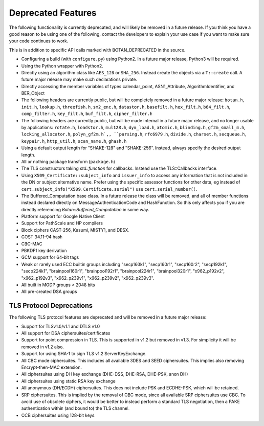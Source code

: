 Deprecated Features
========================

The following functionality is currently deprecated, and will likely
be removed in a future release. If you think you have a good reason to
be using one of the following, contact the developers to explain your
use case if you want to make sure your code continues to work.

This is in addition to specific API calls marked with BOTAN_DEPRECATED
in the source.

- Configuring a build (with ``configure.py``) using Python2. In a future
  major release, Python3 will be required.

- Using the Python wrapper with Python2.

- Directly using an algorithm class like ``AES_128`` or ``SHA_256``. Instead
  create the objects via a ``T::create`` call. A future major release may
  make such declarations private.

- Directly accessing the member variables of types calendar_point, ASN1_Attribute,
  AlgorithmIdentifier, and BER_Object

- The following headers are currently public, but will be completely
  removed in a future major release: ``botan.h``, ``init.h``,
  ``lookup.h``, ``threefish.h``, ``sm2_enc.h``, ``datastor.h``,
  ``basefilt.h``, ``hex_filt.h``, ``b64_filt.h``, ``comp_filter.h``,
  ``key_filt.h``, ``buf_filt.h``, ``cipher_filter.h``

- The following headers are currently public, but will be made
  internal in a future major release, and no longer usable by
  applications: ``rotate.h``, ``loadstor.h``, ``mul128.h``,
  ``dyn_load.h``, ``atomic.h``, ``blinding.h``, ``gf2m_small_m.h``,
  ``locking_allocator.h``, ``polyn_gf2m.h`,, ``parsing.h``,
  ``rfc6979.h``, ``divide.h``, ``charset.h``, ``secqueue.h``,
  ``keypair.h``, ``http_util.h``, ``scan_name.h``, ``ghash.h``

- Using a default output length for "SHAKE-128" and "SHAKE-256". Instead,
  always specify the desired output length.

- All or nothing package transform (``package.h``)

- The TLS constructors taking `std::function` for callbacks. Instead
  use the TLS::Callbacks interface.

- Using ``X509_Certificate::subject_info`` and ``issuer_info`` to access any
  information that is not included in the DN or subject alternative name. Prefer
  using the specific assessor functions for other data, eg instead of
  ``cert.subject_info("X509.Certificate.serial")`` use ``cert.serial_number()``.

- The Buffered_Computation base class. In a future release the class will be
  removed, and all of member functions instead declared directly on
  MessageAuthenticationCode and HashFunction. So this only affects you if you
  are directly referencing `Botan::Buffered_Computation` in some way.

- Platform support for Google Native Client

- Support for PathScale and HP compilers

- Block ciphers CAST-256, Kasumi, MISTY1, and DESX.

- GOST 34.11-94 hash

- CBC-MAC

- PBKDF1 key derivation

- GCM support for 64-bit tags

- Weak or rarely used ECC builtin groups including "secp160k1", "secp160r1",
  "secp160r2", "secp192k1", "secp224k1",
  "brainpool160r1", "brainpool192r1", "brainpool224r1", "brainpool320r1",
  "x962_p192v2", "x962_p192v3", "x962_p239v1", "x962_p239v2", "x962_p239v3".

- All built in MODP groups < 2048 bits

- All pre-created DSA groups

TLS Protocol Deprecations
---------------------------

The following TLS protocol features are deprecated and will be removed
in a future major release:

- Support for TLSv1.0/v1.1 and DTLS v1.0

- All support for DSA ciphersuites/certificates

- Support for point compression in TLS. This is supported in v1.2 but
  removed in v1.3. For simplicity it will be removed in v1.2 also.

- Support for using SHA-1 to sign TLS v1.2 ServerKeyExchange.

- All CBC mode ciphersuites. This includes all available 3DES and SEED
  ciphersuites. This implies also removing Encrypt-then-MAC extension.

- All ciphersuites using DH key exchange (DHE-DSS, DHE-RSA, DHE-PSK, anon DH)

- All ciphersuites using static RSA key exchange

- All anonymous (DH/ECDH) ciphersuites. This does not include PSK and
  ECDHE-PSK, which will be retained.

- SRP ciphersuites. This is implied by the removal of CBC mode, since
  all available SRP ciphersuites use CBC. To avoid use of obsolete
  ciphers, it would be better to instead perform a standard TLS
  negotiation, then a PAKE authentication within (and bound to) the
  TLS channel.

- OCB ciphersuites using 128-bit keys
